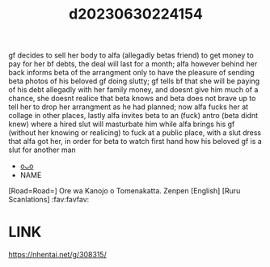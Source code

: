 :PROPERTIES:
:ID:       3ccfec54-1ae3-43b1-9a58-60a979bd8ceb
:END:
#+title: d20230630224154
#+filetags: :20230630224154:ntronary:
gf decides to sell her body to alfa (allegadly betas friend) to get money to pay for her bf debts, the deal will last for a month; alfa however behind her back informs beta of the arrangment only to have the pleasure of sending beta photos of his beloved gf doing slutty; gf tells bf that she will be paying of his debt allegadly with her family money, and doesnt give him much of a chance, she doesnt realice that beta knows and beta does not brave up to tell her to drop her arrangment as he had planned; now alfa fucks her at collage in other places, lastly alfa invites beta to an (fuck) antro  (beta didnt knew) where a hired slut will masturbate him while alfa brings his gf (without her knowing or realicing) to fuck at a public place, with a slut dress that alfa got her, in order for beta to watch first hand how his beloved gf is a slut for another man
- [[id:a966574e-cfeb-4b91-b02e-02d81fd303f9][oᴗo]]
- NAME
[Road=Road=] Ore wa Kanojo o Tomenakatta. Zenpen [English] [Ruru Scanlations] :fav:favfav:
* LINK
https://nhentai.net/g/308315/
